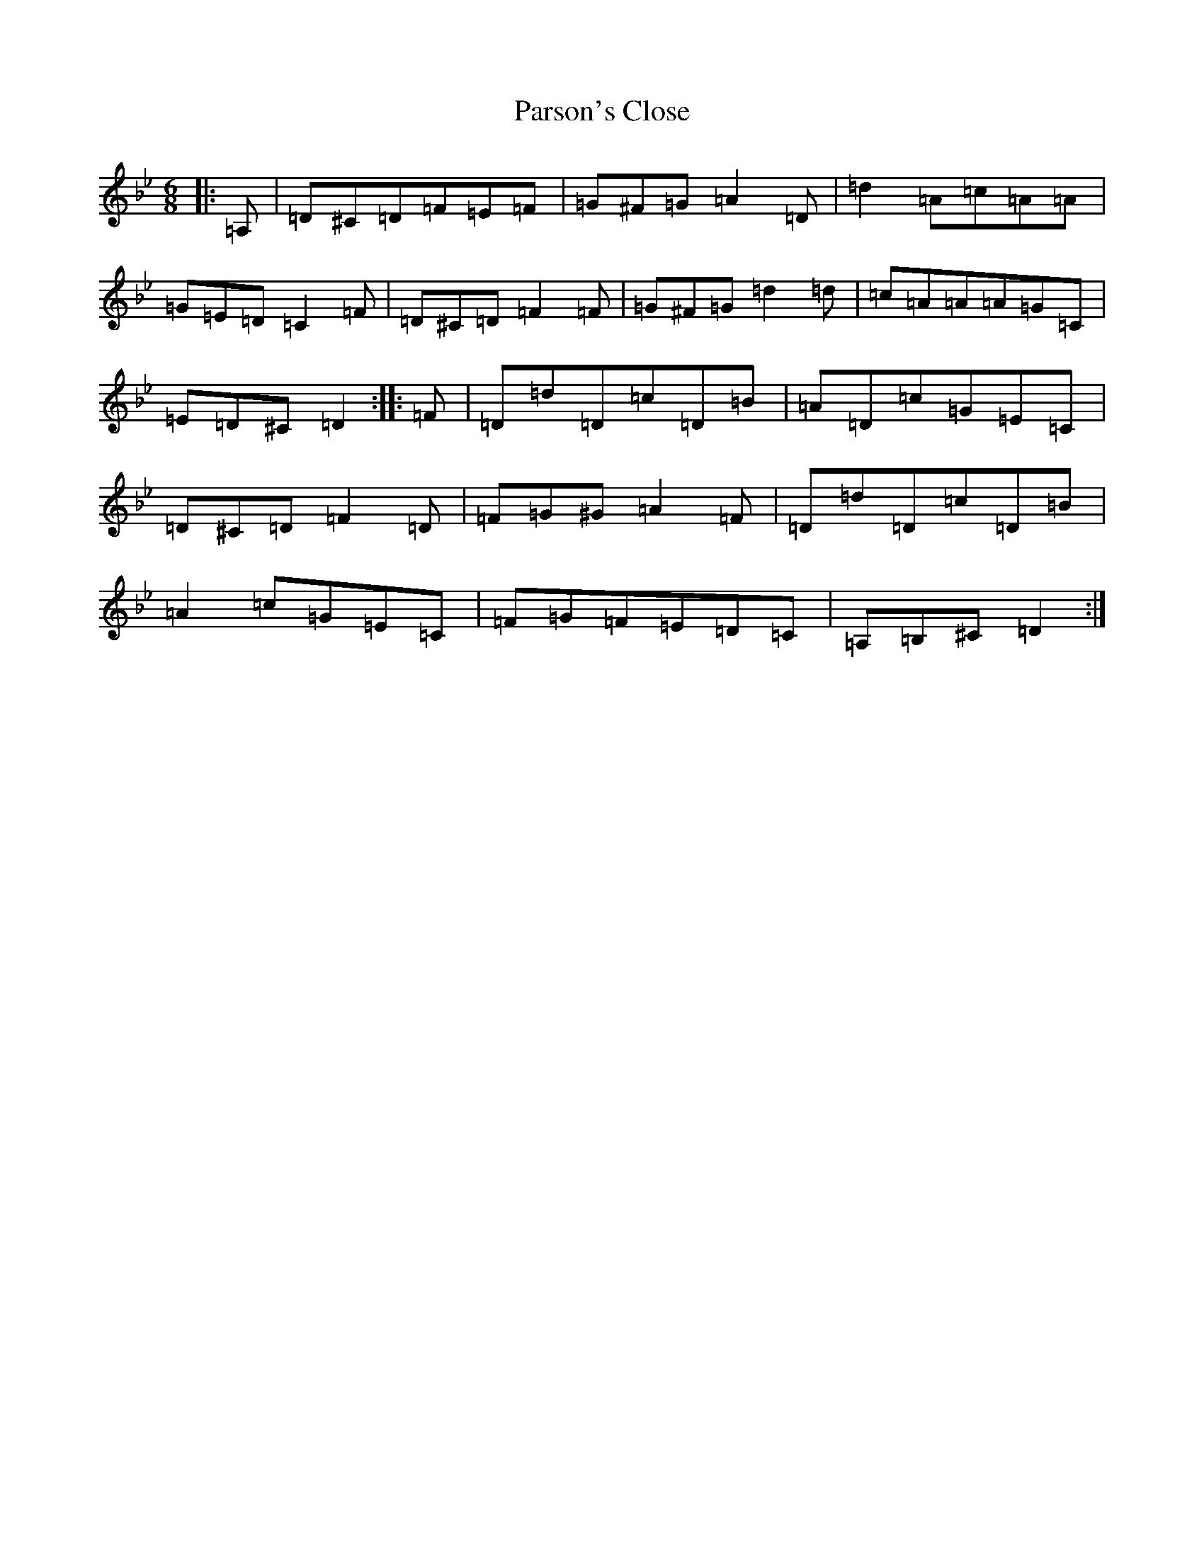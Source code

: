 X: 16685
T: Parson's Close
S: https://thesession.org/tunes/11803#setting11803
Z: A Dorian
R: jig
M:6/8
L:1/8
K: C Dorian
|:=A,|=D^C=D=F=E=F|=G^F=G=A2=D|=d2=A=c=A=A|=G=E=D=C2=F|=D^C=D=F2=F|=G^F=G=d2=d|=c=A=A=A=G=C|=E=D^C=D2:||:=F|=D=d=D=c=D=B|=A=D=c=G=E=C|=D^C=D=F2=D|=F=G^G=A2=F|=D=d=D=c=D=B|=A2=c=G=E=C|=F=G=F=E=D=C|=A,=B,^C=D2:|